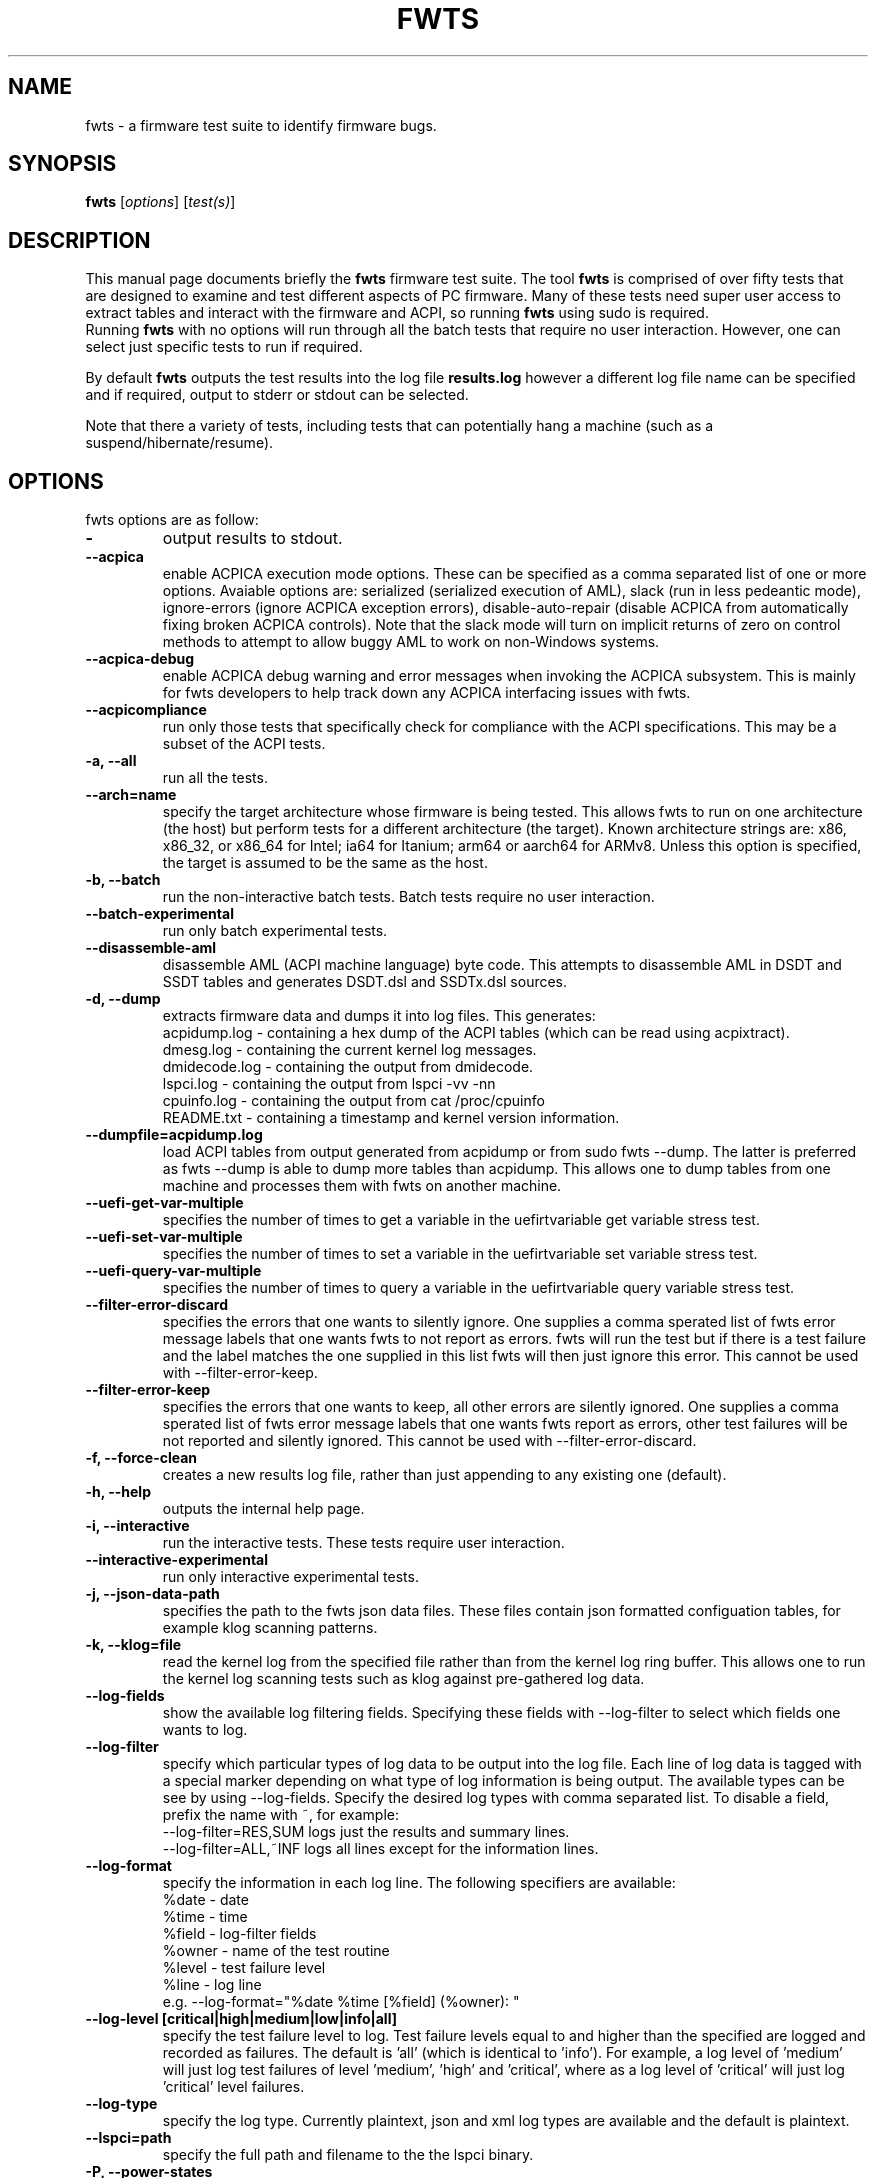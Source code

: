 .\"                                      Hey, EMACS: -*- nroff -*-
.\" First parameter, NAME, should be all caps
.\" Second parameter, SECTION, should be 1-8, maybe w/ subsection
.\" other parameters are allowed: see man(7), man(1)
.TH FWTS 1 "24 August, 2017"
.\" Please adjust this date whenever revising the manpage.
.\"
.\" Some roff macros, for reference:
.\" .nh        disable hyphenation
.\" .hy        enable hyphenation
.\" .ad l      left justify
.\" .ad b      justify to both left and right margins
.\" .nf        disable filling
.\" .fi        enable filling
.\" .br        insert line break
.\" .sp <n>    insert n+1 empty lines
.\" for manpage-specific macros, see man(7)
.SH NAME
fwts \- a firmware test suite to identify firmware bugs.
.br

.SH SYNOPSIS
.B fwts
.RI [ options ]
.RI [ test(s) ]
.br

.SH DESCRIPTION
This manual page documents briefly the
.B fwts
firmware test suite.
The tool
.B fwts
is comprised of over fifty tests that are designed to examine and test
different aspects of PC firmware.  Many of these tests need super user
access to extract tables and interact with the firmware and ACPI, so running
.B
fwts
using sudo is required.
.br
Running
.B
fwts
with no options will run through all the batch tests that require no user interaction.
However, one can select just specific tests to run if required.
.P
By default
.B
fwts
outputs the test results into the log file
.B
results.log
however a different log file name can be specified and if required, output to stderr or stdout can be selected.
.P
Note that there a variety of tests, including tests that can potentially hang a machine (such as a suspend/hibernate/resume).

.SH OPTIONS
fwts options are as follow:
.TP
.B \-
output results to stdout.
.TP
.B \-\-acpica
enable ACPICA execution mode options. These can be specified as a comma separated
list of one or more options.  Avaiable options are: serialized (serialized execution
of AML), slack (run in less pedeantic mode), ignore\-errors (ignore ACPICA exception
errors), disable\-auto\-repair (disable ACPICA from automatically fixing broken ACPICA controls).
Note that the slack mode will turn on implicit returns of zero on control methods to attempt
to allow buggy AML to work on non-Windows systems.
.TP
.B \-\-acpica\-debug
enable ACPICA debug warning and error messages when invoking the ACPICA subsystem. This is mainly
for fwts developers to help track down any ACPICA interfacing issues with fwts.
.TP
.B \-\-acpicompliance
run only those tests that specifically check for compliance with the ACPI
specifications.  This may be a subset of the ACPI tests.
.TP
.B \-a, \-\-all
run all the tests.
.TP
.B \-\-arch=name
specify the target architecture whose firmware is being tested.  This allows
fwts to run on one architecture (the host) but perform tests for a different
architecture (the target).  Known architecture strings are: x86, x86_32, or
x86_64 for Intel; ia64 for Itanium; arm64 or aarch64 for ARMv8.  Unless this
option is specified, the target is assumed to be the same as the host.
.TP
.B \-b, \-\-batch
run the non-interactive batch tests. Batch tests require no user interaction.
.TP
.B \-\-batch\-experimental
run only batch experimental tests.
.TP
.B \-\-disassemble\-aml
disassemble AML (ACPI machine language) byte code. This attempts to disassemble AML in DSDT and SSDT
tables and generates DSDT.dsl and SSDTx.dsl sources.
.TP
.B \-d, \-\-dump
extracts firmware data and dumps it into log files. This generates:
.br
acpidump.log \- containing a hex dump of the ACPI tables (which can be read using acpixtract).
.br
dmesg.log \- containing the current kernel log messages.
.br
dmidecode.log \- containing the output from dmidecode.
.br
lspci.log \- containing the output from lspci \-vv \-nn
.br
cpuinfo.log \- containing the output from cat /proc/cpuinfo
.br
README.txt \- containing a timestamp and kernel version information.
.TP
.B \-\-dumpfile=acpidump.log
load ACPI tables from output generated from acpidump or from sudo fwts \-\-dump.  The
latter is preferred as fwts \-\-dump is able to dump more tables than acpidump. This
allows one to dump tables from one machine and processes them with fwts on another machine.
.TP
.B \-\-uefi\-get\-var\-multiple
specifies the number of times to get a variable in the uefirtvariable get variable stress test.
.TP
.B \-\-uefi\-set\-var\-multiple
specifies the number of times to set a variable in the uefirtvariable set variable stress test.
.TP
.B \-\-uefi\-query\-var\-multiple
specifies the number of times to query a variable in the uefirtvariable query variable stress test.
.TP
.B \-\-filter\-error\-discard
specifies the errors that one wants to silently ignore.  One supplies a comma sperated
list of fwts error message labels that one wants fwts to not report as errors. fwts will
run the test but if there is a test failure and the label matches the one supplied in this
list fwts will then just ignore this error. This cannot be used with \-\-filter\-error\-keep.
.TP
.B \-\-filter\-error\-keep
specifies the errors that one wants to keep, all other errors are silently ignored.
One supplies a comma sperated list of fwts error message labels that one wants fwts
report as errors, other test failures will be not reported and silently ignored.
This cannot be used with \-\-filter\-error\-discard.
.TP
.B \-f, \-\-force\-clean
creates a new results log file, rather than just appending to any existing one (default).
.TP
.B \-h, \-\-help
outputs the internal help page.
.TP
.B \-i, \-\-interactive
run the interactive tests. These tests require user interaction.
.TP
.B \-\-interactive\-experimental
run only interactive experimental tests.
.TP
.B \-j, \-\-json\-data\-path
specifies the path to the fwts json data files. These files contain json formatted
configuation tables, for example klog scanning patterns.
.TP
.B \-k, \-\-klog=file
read the kernel log from the specified file rather than from the kernel log ring buffer. This
allows one to run the kernel log scanning tests such as klog against pre-gathered log data.
.TP
.B \-\-log\-fields
show the available log filtering fields. Specifying these fields with \-\-log\-filter to
select which fields one wants to log.
.TP
.B \-\-log\-filter
specify which particular types of log data to be output into the log file. Each line of
log data is tagged with a special marker depending on what type of log information is being
output. The available types can be see by using \-\-log\-fields. Specify the desired log types
with comma separated list. To disable a field, prefix the name with ~, for example:
.br
\-\-log\-filter=RES,SUM  logs just the results and summary lines.
.br
\-\-log\-filter=ALL,~INF  logs all lines except for the information lines.
.TP
.B \-\-log\-format
specify the information in each log line. The following specifiers are available:
.br
%date  \- date
.br
%time  \- time
.br
%field \- log\-filter fields
.br
%owner \- name of the test routine
.br
%level \- test failure level
.br
%line  \- log line
.br
e.g. \-\-log\-format="%date %time [%field] (%owner): "
.TP
.B \-\-log\-level [critical|high|medium|low|info|all]
specify the test failure level to log. Test failure levels equal to and
higher than the specified are logged and recorded as failures. The default
is 'all' (which is identical to 'info').  For example, a log level of 'medium'
will just log test failures of level 'medium', 'high' and 'critical',
where as a log level of 'critical' will just log 'critical' level failures.
.TP
.B \-\-log\-type
specify the log type. Currently plaintext, json and xml log types are available and the
default is plaintext.
.TP
.B \-\-lspci=path
specify the full path and filename to the the lspci binary.
.TP
.B \-P, \-\-power\-states
run S3 and S4 power state tests (s3, s4 tests)
.TP
.B \-\-results\-no\-separators
no pretty printing of horizontal separators in the results log file.
.TP
.B \-r, \-\-results\-output=filename
specify the results output log file.
One can also specify stdout and stderr to redirect to these output streams.
.TP
.B \-R, \-\-rsdp=physaddr
specify the physical address of ACPI RSDP. This is useful on some systems where
it cannot be automatically detected.
.TP
.B \-\-pm\-method=method
specify the power method to use to enter S3 or S4 (or autodetection will be used). The following specifiers are available:
.br
logind   \- the default method, where available (requires dbus and logind).
.br
pm-utils \- the previous default method, now deprecated.
.br
sysfs    \- the fallback, used when logind is not available.
.br
e.g. \-\-pm\-method=sysfs
.TP
.B \-\-s3\-delay\-delta=N
time to be added onto delay between each S3 iteration.
.TP
.B \-\-s3\-device\-check
check differences between device configurations over a S3 cycle. Note this adds 15 seconds delay after each
s3 resume to allow wifi to re-associate.
.TP
.B \-\-s3\-device\-check\-delay
specify the time to wait while devices re-configure (e.g. wifi to re-associate, ethernet to connect..)
before a device configuration check is run. The default is 15 seconds.  If this option is used the
device checking is assumed so one does not also need to use the \-\-s3\-device\-check flag.
.TP
.B \-\-s3\-hybrid
enables fwts to run Hybrid Sleep.
.TP
.B \-\-s3\-min\-delay=N
minimum time between S3 iterations.
.TP
.B \-\-s3\-max\-delay=N
maximum time between S3 iterations.
.TP
.B \-\-s3\-multiple=N
specified the number of multiple S3 suspend/resume tests to run. The default
is 2 tests.
.TP
.B \-\-s3\-resume\-hook=hookscript
specifies a script or program to run after each S3 resume. The hookscript must
return 0 to indicate success, or non-zero to indicate failure.  Failures will
abort subsequent S3 test iterations.
.TP
.B \-\-s3\-quirks=--quirk[,--quirk]
specify a comma separated list of quirk arguments to pass to pm-suspend, for example: \-\-s3\-quirks=\-\-quirk\-s3\-bios,\-\-quirk\-save\-pci
.TP
.B \-\-s3\-sleep\-delay=N
sleep N seconds from the start of the suspend to the wakeup time. Note that this
time MUST be longer than the time it takes to suspend the machine otherwise the
wakeup timer will fire during the suspend state. The default is 30 seconds.
.TP
.B \-\-s3\-suspend\-time=N
specify the maximum allowed suspend time in seconds. If suspend takes longer than
this then an error is logged.
.TP
.B \-\-s3\-resume\-time=N
specify the maximum allowed resume time in seconds. If resume takes longer than
this then an error is logged.
.TP
.B \-\-s3power\-sleep\-delay=N
specify the suspend duration in seconds.  The higher the value the more accurate the s3power test result.  Durations less than 10 minutes are not recommended.
.TP
.B \-\-s4\-delay\-delta=N
time to be added onto delay between each S4 iteration.
.TP
.B \-\-s4\-device\-check
check differences between device configurations over a S4 cycle. Note this adds 15 seconds delay after each
s3 resume to allow wifi to re-associate.
.TP
.B \-\-s4\-device\-check\-delay
specify the time to wait while devices re-configure (e.g. wifi to re-associate, ethernet to connect..)
before a device configuration check is run. The default is 15 seconds.  If this option is used the
device checking is assumed so one does not also need to use the \-\-s4\-device\-check flag.
.TP
.B \-\-s4\-min\-delay=N
minimum time between S4 iterations.
.TP
.B \-\-s4\-max\-delay=N
maximum time between S4 iterations.
.TP
.B \-\-s4\-multiple=N
specified the number of multiple S4 hibernate/resume tests to run. The default
is 2 tests.
.TP
.B \-\-s4\-quirks=--quirk[,--quirk]
specify a comma separated list of quirk arguments to pass to pm-hibernate, for example: \-\-s4\-quirks=\-\-quirk\-save\-pci
.TP
.B \-\-s4\-sleep\-delay=N
sleep N seconds from the start of the hibernate to the wakeup time. Note that this
time MUST be longer than the time it takes to hibernate the machine otherwise the
wakeup timer will fire during the hibernate state. The default is currently 90 seconds.
.TP
.B \-p, \-\-show\-progress
show the progress of the tests being run. Each test will identified as it is being
run. For long tests, a percentage of completion time will be displayed. As of fwts
0.19.06 this is enabled by default and can be disabled with \-\-quiet (or \-q).
.TP
.B \-q, \-\-quiet
run quietly with no output to stdout.
.TP
.B \-D, \-\-show\-progress\-dialog
output the progress of tests being run in a form that can be piped into the
dialog tool with the \-\-gauge option.
.TP
.B \-s, \-\-show\-tests
show the names of available tests. By default will show all tests. Use the \-\-batch, \-\-interactive, \-\-batch\-experimental, \-\-interactive\-experimental, \-\-utils
options to show these specific tests.
.TP
.B \-\-show\-tests\-full
show all the available tests listed by minor test description. By default will show all tests. Use the \-\-batch, \-\-interactive, \-\-batch\-experimental, \-\-interactive\-experimental
options to show these specific tests.
.TP
.B \-\-show\-tests\-categories
show all the available tests and the categories they belong to.
.TP
.B \-\-skip\-test=test[,test..]
specify tests to skip over and not run. List must be comma separated.
.TP
.B \-\-stdout\-summary
output SUCCESS or FAILED to stdout at end of tests.
.TP
.B \-t, \-\-table\-path=path
specify the path containing ACPI tables. These tables need to be named in the format: tablename.dat,
for example DSDT.dat, for example, as extracted using acpidump or fwts \-\-dump and then acpixtract.
.TP
.B \-u, \-\-utils
run utilities. Designed to dump system information, such as annotated ACPI tables, CMOS memory,
Int 15 E820 memory map, firmware ROM data.
.TP
.B \-v, \-\-version
output version number and build date of the
.B
fwts
tool.
.TP
.B \-w, \-\-width=N
specify the width in characters of the output logfile. The default is 130.

.SH EXAMPLES
.LP
Run all the batch tests and append the results into the default log results.log:
.RS 8
sudo fwts
.RE
.LP
Run all the interactive tests and start a clean results log called interactive.log:
.RS 8
sudo fwts \-i \-f \-r interactive.log
.br
.RE
.LP
Run all the tests, interactive and batch:
.RS 8
sudo fwts \-i \-b
.RE
.LP
Run just the battery and cpufreq tests:
.RS 8
sudo fwts battery cpufreq
.RE
.LP
Run all the batch tests and define a new log format using just the date and line number:
.RS 8
sudo fwts \-\-log\-format="%date %line: "
.RE
.LP
Run all the interative tests and log just the results, info and summary data:
.RS 8
sudo fwts \-i \-\-log\-filter=RES,INF,SUM
.RE
.LP
Dump all the interesting firmware information into log files for analysis later:
.RS 8
sudo fwts \-\-dump
.RE
.LP
View kernel and ACPI driver version and BIOS information:
.RS 8
sudo fwts  \-w 80 \-r stdout  version bios_info \-\-log\-filter=INF \-\-log\-format=""
.RE
.LP
Show the batch and batch experimental tests:
.RS 8
fwts \-\-show\-tests \-\-batch \-\-batch\-experimental
.RE
.LP
Run multiple S3 tests with delay between each test ranging from 1 second to 10 seconds with a delay delta per test of 0.2 seconds
.RS 8
sudo fwts s3 \-\-s3\-multiple=100 \-\-s3\-min\-delay=1 \-\-s3\-max\-delay=10 \-\-s3\-delay\-delta=0.2

.SH SEE ALSO
.BR iasl (1),
.BR acpixtract (1),
.BR acpidump (1),
.BR dtc (1),
.BR dmidecode (8),
.BR lspci (8)
.SH AUTHOR
fwts was originally written by Colin King with much of the original test
code derived from the Intel Linux Firmware test kit.  Many thanks also for
contributions from (in alpabetical order): AceLan Kao, Al Stone, Alberto
Milone, Alex Hung, Anthony Wong, Chris Van Hoof, David Ward, Deb McLemore,
Erico Nunes, Fan Wu, Fu Wei, Heyi Guo, Ivan Hu, Jeffrey Hugo, Jeremy Kerr,
Jiri Vohanka, Kamal Mostafa, Keng-Yu Lin, Mahesh Bireddy, Matt Flemimg,
Naresh Bhat, Paul Menzel, Phidias Chiang, Pradeep Gaddam, Prarit Bhargava,
Rajat Goyal, Ricardo Neri, Robert Hooker, Rudolf Marek, Sakar Arora,
Seth Forshee, Yang Kun, Yi Li and Zhang Rui.
.PP
This manual page was written by Colin King for the Ubuntu project
(but may be used by others).
.PP
This is free software; see the source for copying conditions.  There is NO
warranty; not even for MERCHANTABILITY or FITNESS FOR A PARTICULAR PURPOSE.
